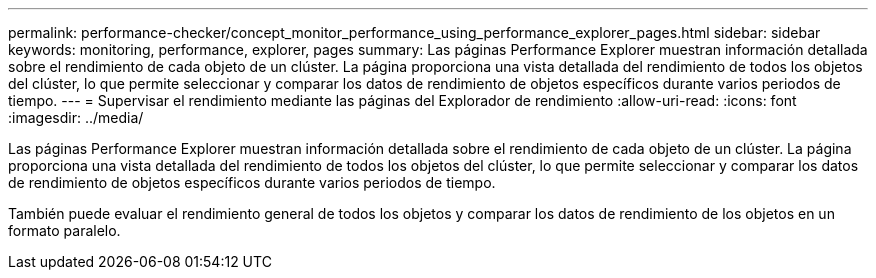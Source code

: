---
permalink: performance-checker/concept_monitor_performance_using_performance_explorer_pages.html 
sidebar: sidebar 
keywords: monitoring, performance, explorer, pages 
summary: Las páginas Performance Explorer muestran información detallada sobre el rendimiento de cada objeto de un clúster. La página proporciona una vista detallada del rendimiento de todos los objetos del clúster, lo que permite seleccionar y comparar los datos de rendimiento de objetos específicos durante varios periodos de tiempo. 
---
= Supervisar el rendimiento mediante las páginas del Explorador de rendimiento
:allow-uri-read: 
:icons: font
:imagesdir: ../media/


[role="lead"]
Las páginas Performance Explorer muestran información detallada sobre el rendimiento de cada objeto de un clúster. La página proporciona una vista detallada del rendimiento de todos los objetos del clúster, lo que permite seleccionar y comparar los datos de rendimiento de objetos específicos durante varios periodos de tiempo.

También puede evaluar el rendimiento general de todos los objetos y comparar los datos de rendimiento de los objetos en un formato paralelo.

